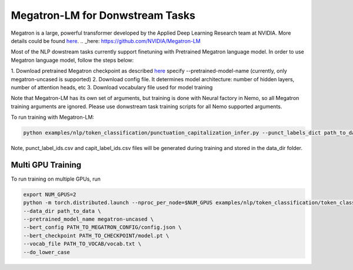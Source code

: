 Megatron-LM for Donwstream Tasks
================================

Megatron is a large, powerful transformer developed by the Applied Deep Learning Research team at NVIDIA.
More details could be found `here`_.
.. _here: https://github.com/NVIDIA/Megatron-LM

Most of the NLP dowstream tasks currently support finetuning with Pretrained Megatron language model. 
In order to use Megatron language model, follow the steps below:

1. Download pretrained Megatron checkpoint as described `here`_
specify --pretrained-model-name (currently, only megatron-uncased is supported)
2. Download config file. It determines model architecture: number of hidden layers, number of attention heads, etc
3. Download vocabulary file used for model training

.. _here: https://github.com/NVIDIA/Megatron-LM#downloading-checkpoints

Note that Megatron-LM has its own set of arguments, but training is done with Neural factory in Nemo, so all Megatron training arguments
are ignored. Please use donwstream task training scripts for all Nemo supported arguments.

To run training with Megatron-LM:

.. code-block:: bash

    python examples/nlp/token_classification/punctuation_capitalization_infer.py --punct_labels_dict path_to_data/punct_label_ids.csv --capit_labels_dict path_to_data/capit_label_ids.csv --checkpoint_dir path_to_output_dir/checkpoints/

Note, punct_label_ids.csv and capit_label_ids.csv files will be generated during training and stored in the data_dir folder.

Multi GPU Training
------------------

To run training on multiple GPUs, run

.. code-block:: bash

    export NUM_GPUS=2
    python -m torch.distributed.launch --nproc_per_node=$NUM_GPUS examples/nlp/token_classification/token_classification.py --num_gpus $NUM_GPUS \
    --data_dir path_to_data \
    --pretrained_model_name megatron-uncased \
    --bert_config PATH_TO_MEGATRON_CONFIG/config.json \
    --bert_checkpoint PATH_TO_CHECKPOINT/model.pt \
    --vocab_file PATH_TO_VOCAB/vocab.txt \
    --do_lower_case 
